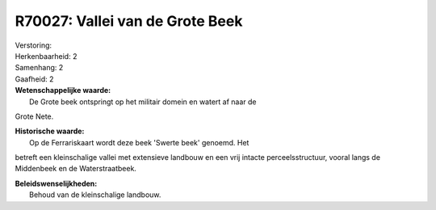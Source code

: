 R70027: Vallei van de Grote Beek
================================

| Verstoring:

| Herkenbaarheid: 2

| Samenhang: 2

| Gaafheid: 2

| **Wetenschappelijke waarde:**
|  De Grote beek ontspringt op het militair domein en watert af naar de
Grote Nete.

| **Historische waarde:**
|  Op de Ferrariskaart wordt deze beek 'Swerte beek' genoemd. Het
betreft een kleinschalige vallei met extensieve landbouw en een vrij
intacte perceelsstructuur, vooral langs de Middenbeek en de
Waterstraatbeek.



| **Beleidswenselijkheden:**
|  Behoud van de kleinschalige landbouw.
